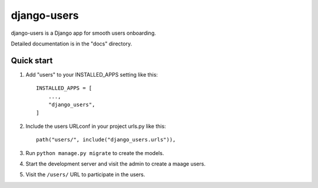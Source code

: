 ============
django-users
============

django-users is a Django app for smooth users onboarding.

Detailed documentation is in the "docs" directory.

Quick start
-----------

1. Add "users" to your INSTALLED_APPS setting like this::

    INSTALLED_APPS = [
        ...,
        "django_users",
    ]

2. Include the users URLconf in your project urls.py like this::

    path("users/", include("django_users.urls")),

3. Run ``python manage.py migrate`` to create the models.

4. Start the development server and visit the admin to create a maage users.

5. Visit the ``/users/`` URL to participate in the users.